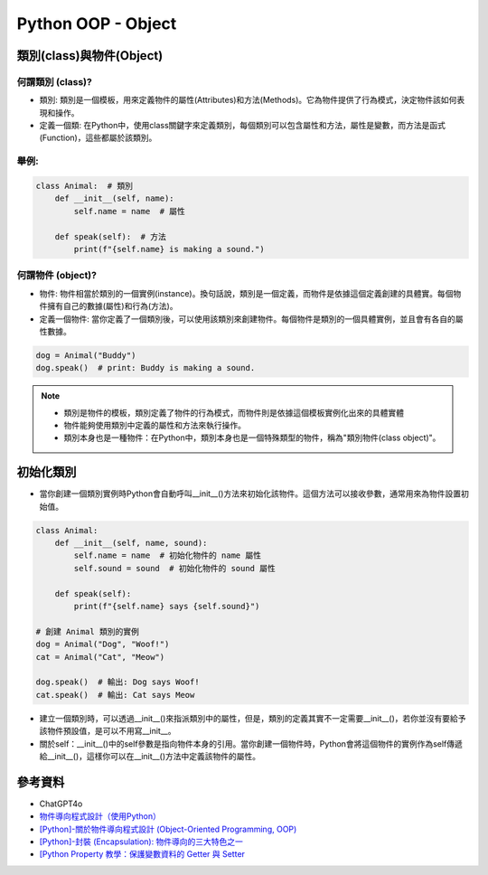 ===============================
Python OOP - Object
===============================

類別(class)與物件(Object)
---------------------------

何謂類別 (class)?
~~~~~~~~~~~~~~~~~
* 類別: 類別是一個模板，用來定義物件的屬性(Attributes)和方法(Methods)。它為物件提供了行為模式，決定物件該如何表現和操作。
* 定義一個類: 在Python中，使用class關鍵字來定義類別，每個類別可以包含屬性和方法，屬性是變數，而方法是函式(Function)，這些都屬於該類別。

舉例:
~~~~~

.. code-block:: python

    class Animal:  # 類別
        def __init__(self, name):
            self.name = name  # 屬性

        def speak(self):  # 方法
            print(f"{self.name} is making a sound.")

何謂物件 (object)?
~~~~~~~~~~~~~~~~~~
* 物件: 物件相當於類別的一個實例(instance)。換句話說，類別是一個定義，而物件是依據這個定義創建的具體實。每個物件擁有自己的數據(屬性)和行為(方法)。
* 定義一個物件: 當你定義了一個類別後，可以使用該類別來創建物件。每個物件是類別的一個具體實例，並且會有各自的屬性數據。

.. code-block:: python

    dog = Animal("Buddy")
    dog.speak()  # print: Buddy is making a sound.

.. note::
    * 類別是物件的模板，類別定義了物件的行為模式，而物件則是依據這個模板實例化出來的具體實體
    * 物件能夠使用類別中定義的屬性和方法來執行操作。
    * 類別本身也是一種物件：在Python中，類別本身也是一個特殊類型的物件，稱為"類別物件(class object)"。

初始化類別
--------------
* 當你創建一個類別實例時Python會自動呼叫__init__()方法來初始化該物件。這個方法可以接收參數，通常用來為物件設置初始值。

.. code-block:: python
        
    class Animal:
        def __init__(self, name, sound):
            self.name = name  # 初始化物件的 name 屬性
            self.sound = sound  # 初始化物件的 sound 屬性

        def speak(self):
            print(f"{self.name} says {self.sound}")

    # 創建 Animal 類別的實例
    dog = Animal("Dog", "Woof!")
    cat = Animal("Cat", "Meow")

    dog.speak()  # 輸出: Dog says Woof!
    cat.speak()  # 輸出: Cat says Meow

* 建立一個類別時，可以透過__init__()來指派類別中的屬性，但是，類別的定義其實不一定需要__init__()，若你並沒有要給予該物件預設值，是可以不用寫__init__。
* 關於self：__init__()中的self參數是指向物件本身的引用。當你創建一個物件時，Python會將這個物件的實例作為self傳遞給__init__()，這樣你可以在__init__()方法中定義該物件的屬性。

參考資料
----------------
* ChatGPT4o
* `物件導向程式設計（使用Python） <https://hackmd.io/@fgisc32ndxckeisc38th/OOP#1-%E9%A1%9E%E5%88%A5%EF%BC%88class%EF%BC%89%E8%88%87%E7%89%A9%E4%BB%B6%EF%BC%88object%EF%BC%89>`_
* `[Python]-關於物件導向程式設計 (Object-Oriented Programming, OOP) <https://medium.com/@leo122196/python-%E9%97%9C%E6%96%BC%E7%89%A9%E4%BB%B6%E5%B0%8E%E5%90%91%E7%A8%8B%E5%BC%8F%E8%A8%AD%E8%A8%88-object-oriented-programming-oop-b3ce7ae019f3#0176>`_
* `[Python]-封裝 (Encapsulation): 物件導向的三大特色之一 <https://medium.com/@leo122196/python-%E5%B0%81%E8%A3%9D-encapsulation-%E7%89%A9%E4%BB%B6%E5%B0%8E%E5%90%91%E7%9A%84%E4%B8%89%E5%A4%A7%E7%89%B9%E8%89%B2%E4%B9%8B%E4%B8%80-9196f8aa4ef6>`_
* `[Python Property 教學：保護變數資料的 Getter 與 Setter <https://haosquare.com/python-property/#Property_%E7%9A%84%E5%A5%BD%E8%99%95>`_
